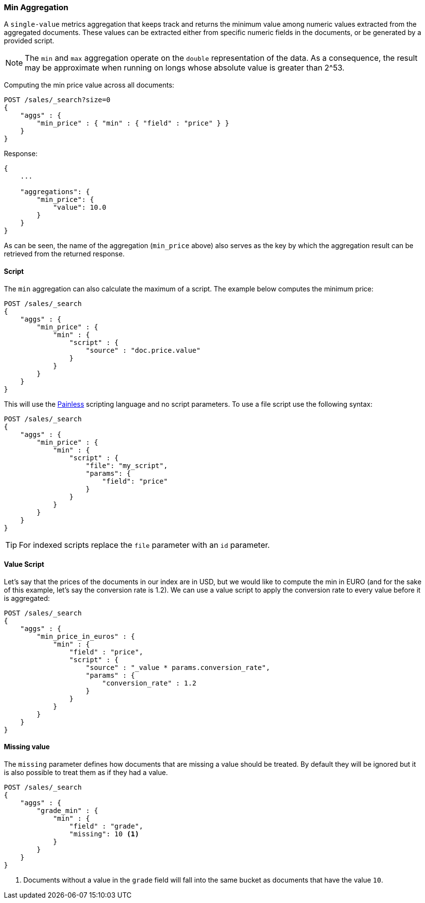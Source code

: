 [[search-aggregations-metrics-min-aggregation]]
=== Min Aggregation

A `single-value` metrics aggregation that keeps track and returns the minimum
value among numeric values extracted from the aggregated documents. These
values can be extracted either from specific numeric fields in the documents,
or be generated by a provided script.

NOTE: The `min` and `max` aggregation operate on the `double` representation of
the data. As a consequence, the result may be approximate when running on longs
whose absolute value is greater than +2^53+.

Computing the min price value across all documents:

[source,js]
--------------------------------------------------
POST /sales/_search?size=0
{
    "aggs" : {
        "min_price" : { "min" : { "field" : "price" } }
    }
}
--------------------------------------------------
// CONSOLE
// TEST[setup:sales]

Response:

[source,js]
--------------------------------------------------
{
    ...

    "aggregations": {
        "min_price": {
            "value": 10.0
        }
    }
}
--------------------------------------------------
// TESTRESPONSE[s/\.\.\./"took": $body.took,"timed_out": false,"_shards": $body._shards,"hits": $body.hits,/]

As can be seen, the name of the aggregation (`min_price` above) also serves as
the key by which the aggregation result can be retrieved from the returned
response.

==== Script

The `min` aggregation can also calculate the maximum of a script. The example
below computes the minimum price:

[source,js]
--------------------------------------------------
POST /sales/_search
{
    "aggs" : {
        "min_price" : {
            "min" : {
                "script" : {
                    "source" : "doc.price.value"
                }
            }
        }
    }
}
--------------------------------------------------
// CONSOLE
// TEST[setup:sales]

This will use the <<modules-scripting-painless, Painless>> scripting language
and no script parameters. To use a file script use the following syntax:

[source,js]
--------------------------------------------------
POST /sales/_search
{
    "aggs" : {
        "min_price" : {
            "min" : {
                "script" : {
                    "file": "my_script",
                    "params": {
                        "field": "price"
                    }
                }
            }
        }
    }
}
--------------------------------------------------
// CONSOLE
// TEST[setup:sales]

TIP: For indexed scripts replace the `file` parameter with an `id` parameter.

==== Value Script

Let's say that the prices of the documents in our index are in USD, but we
would like to compute the min in EURO (and for the sake of this example, let's
say the conversion rate is 1.2). We can use a value script to apply the
conversion rate to every value before it is aggregated:

[source,js]
--------------------------------------------------
POST /sales/_search
{
    "aggs" : {
        "min_price_in_euros" : {
            "min" : {
                "field" : "price",
                "script" : {
                    "source" : "_value * params.conversion_rate",
                    "params" : {
                        "conversion_rate" : 1.2
                    }
                }
            }
        }
    }
}
--------------------------------------------------
// CONSOLE
// TEST[setup:sales]

==== Missing value

The `missing` parameter defines how documents that are missing a value should
be treated. By default they will be ignored but it is also possible to treat
them as if they had a value.

[source,js]
--------------------------------------------------
POST /sales/_search
{
    "aggs" : {
        "grade_min" : {
            "min" : {
                "field" : "grade",
                "missing": 10 <1>
            }
        }
    }
}
--------------------------------------------------
// CONSOLE
// TEST[setup:sales]

<1> Documents without a value in the `grade` field will fall into the same
bucket as documents that have the value `10`.
